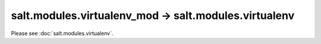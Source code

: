 salt.modules.virtualenv_mod -> salt.modules.virtualenv
------------------------------------------------------

Please see :doc:`salt.modules.virtualenv`.
